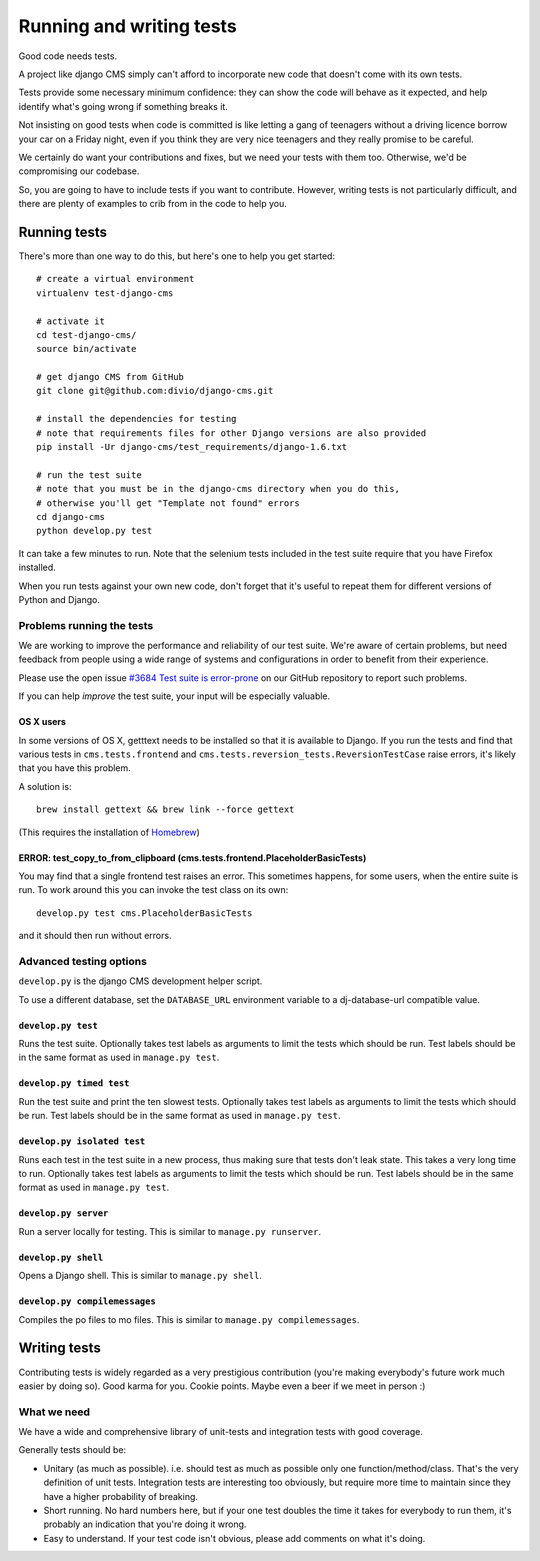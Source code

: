 ..  _testing:

#########################
Running and writing tests
#########################

Good code needs tests.

A project like django CMS simply can't afford to incorporate new code that
doesn't come with its own tests.

Tests provide some necessary minimum confidence: they can show the code will
behave as it expected, and help identify what's going wrong if something breaks
it.

Not insisting on good tests when code is committed is like letting a gang of
teenagers without a driving licence borrow your car on a Friday night, even if
you think they are very nice teenagers and they really promise to be careful.

We certainly do want your contributions and fixes, but we need your tests with
them too. Otherwise, we'd be compromising our codebase.

So, you are going to have to include tests if you want to contribute. However,
writing tests is not particularly difficult, and there are plenty of examples to
crib from in the code to help you.

*************
Running tests
*************

There's more than one way to do this, but here's one to help you get started::

    # create a virtual environment
    virtualenv test-django-cms

    # activate it
    cd test-django-cms/
    source bin/activate

    # get django CMS from GitHub
    git clone git@github.com:divio/django-cms.git

    # install the dependencies for testing
    # note that requirements files for other Django versions are also provided
    pip install -Ur django-cms/test_requirements/django-1.6.txt

    # run the test suite
    # note that you must be in the django-cms directory when you do this,
    # otherwise you'll get "Template not found" errors
    cd django-cms
    python develop.py test


It can take a few minutes to run. Note that the selenium tests included in the
test suite require that you have Firefox installed.

When you run tests against your own new code, don't forget that it's useful to
repeat them for different versions of Python and Django.

Problems running the tests
==========================

We are working to improve the performance and reliability of our test suite. We're aware of certain
problems, but need feedback from people using a wide range of systems and configurations in order
to benefit from their experience.

Please use the open issue `#3684 Test suite is error-prone
<https://github.com/divio/django-cms/issues/3684>`_ on our GitHub repository to report such
problems.

If you can help *improve* the test suite, your input will be especially valuable.

OS X users
----------

In some versions of OS X, getttext needs to be installed so that it is
available to Django. If you run the tests and find that various tests in
``cms.tests.frontend`` and ``cms.tests.reversion_tests.ReversionTestCase``
raise errors, it's likely that you have this problem.

A solution is::

    brew install gettext && brew link --force gettext

(This requires the installation of `Homebrew <http://brew.sh>`_)

ERROR: test_copy_to_from_clipboard (cms.tests.frontend.PlaceholderBasicTests)
-----------------------------------------------------------------------------

You may find that a single frontend test raises an error. This sometimes happens, for some users,
when the entire suite is run. To work around this you can invoke the test class on its own::

    develop.py test cms.PlaceholderBasicTests

and it should then run without errors.

Advanced testing options
========================

``develop.py`` is the django CMS development helper script.

To use a different database, set the ``DATABASE_URL`` environment variable to a
dj-database-url compatible value.

.. program:: develop.py

.. option:: -h, --help

    Show help.

.. option:: --version

    Show CMS version.

.. option:: --user

    Specifies a custom user model to use for testing, the shell, or the server.  The name must be in the format <app name>.<model name>, and the custom app must reside in the cms.test_utils.projects module.


``develop.py test``
-------------------

.. program:: develop.py test

Runs the test suite. Optionally takes test labels as arguments to limit the tests which should be run.
Test labels should be in the same format as used in ``manage.py test``.

.. option:: --xvfb

    Use a virtual X framebuffer for frontend testing, requires `xvfbwrapper <https://github.com/cgoldberg/xvfbwrapper>`_ to be installed.

    With this option you won't need a physical display.

.. option:: --parallel

    Runs tests in parallel, using one worker process per available CPU core.

    Cannot be used together with :option:`develop.py test --failfast`.

    .. note::

        The output of the worker processes will be shown interleaved, which means that you'll get the
        results from each worker process individually, which might cause confusing output at the end of
        the test run.

.. option:: --failfast

    Stop running tests on the first failure or error.


``develop.py timed test``
-------------------------

.. program:: develop.py timed test

Run the test suite and print the ten slowest tests. Optionally takes test labels as arguments to limit the tests which should be run.
Test labels should be in the same format as used in ``manage.py test``.


``develop.py isolated test``
----------------------------

.. program:: develop.py isolated test

Runs each test in the test suite in a new process, thus making sure that tests don't leak state. This takes a
very long time to run. Optionally takes test labels as arguments to limit the tests which should be run.
Test labels should be in the same format as used in ``manage.py test``.

.. option:: --parallel

    Same as :option:`develop.py test --parallel`.


``develop.py server``
---------------------

.. program:: develop.py server

Run a server locally for testing. This is similar to ``manage.py runserver``.

.. option:: --port <port>

    Port to bind to. Defaults to 8000.

.. option:: --bind <bind>

    Interface to bind to. Defaults to 127.0.0.1.

.. option:: --migrate

    Use migrations instead of plain syncdb.

.. option:: application-name, migration-number

    Options to specify a single migration to migrate to. When using Django 1.6
    it only works if --migrate option is specified.



``develop.py shell``
--------------------

.. program:: develop.py shell

Opens a Django shell. This is similar to ``manage.py shell``.


``develop.py compilemessages``
------------------------------

.. program:: develop.py compilemessages

Compiles the po files to mo files. This is similar to ``manage.py compilemessages``.


*************
Writing tests
*************

Contributing tests is widely regarded as a very prestigious contribution (you're
making everybody's future work much easier by doing so). Good karma for you.
Cookie points. Maybe even a beer if we meet in person :)

What we need
============

We have a wide and comprehensive library of unit-tests and integration tests
with good coverage.

Generally tests should be:

* Unitary (as much as possible). i.e. should test as much as possible only one
  function/method/class. That's the very definition of unit tests. Integration
  tests are interesting too obviously, but require more time to maintain since
  they have a higher probability of breaking.
* Short running. No hard numbers here, but if your one test doubles the time it
  takes for everybody to run them, it's probably an indication that you're doing
  it wrong.
* Easy to understand. If your test code isn't obvious, please add comments on
  what it's doing.
